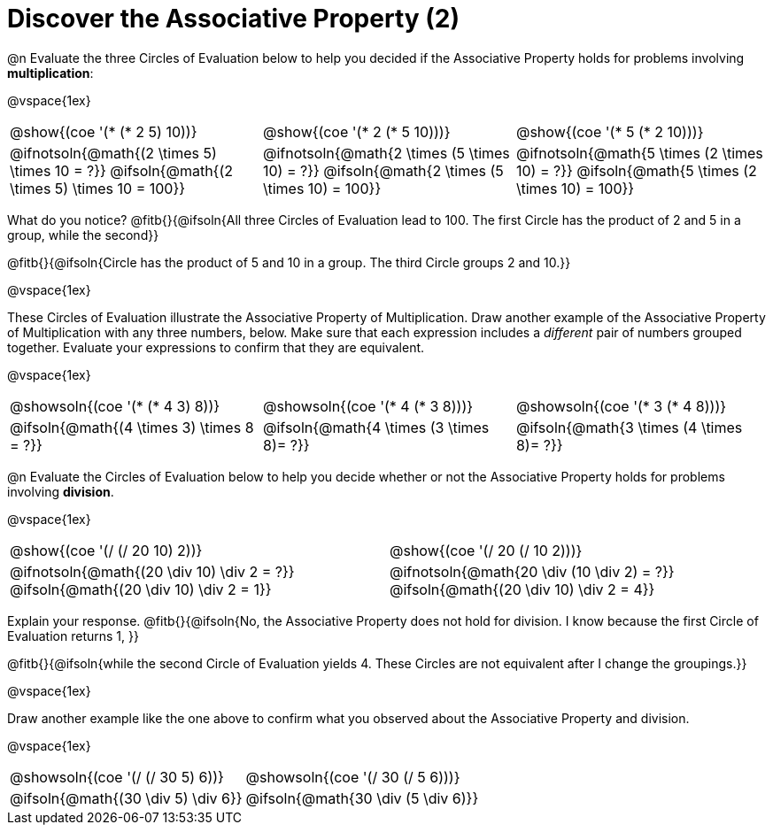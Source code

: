 = Discover the Associative Property (2)

++++
<style>
  table {grid-template-rows: 3fr 1fr !important;}
  div.circleevalsexp .value,
  div.circleevalsexp .studentBlockAnswerFilled { min-width:unset; }
</style>
++++

@n Evaluate the three Circles of Evaluation below to help you decided if the Associative Property holds for problems involving *multiplication*:

@vspace{1ex}

[.FillVerticalSpace, cols="^.^3,^.^3,^.^3"]
|===
| @show{(coe '(* (* 2 5) 10))} | @show{(coe  '(* 2 (* 5 10)))} | @show{(coe  '(* 5 (* 2 10)))}
| @ifnotsoln{@math{(2 \times 5) \times 10 = ?}} @ifsoln{@math{(2 \times 5) \times 10 = 100}} | @ifnotsoln{@math{2 \times (5 \times 10) = ?}} @ifsoln{@math{2 \times (5 \times 10) = 100}} | @ifnotsoln{@math{5 \times (2 \times 10) = ?}} @ifsoln{@math{5 \times (2 \times 10) = 100}}
|===

What do you notice? @fitb{}{@ifsoln{All three Circles of Evaluation lead to 100. The first Circle has the product of 2 and 5 in a group, while the second}}

@fitb{}{@ifsoln{Circle has the product of 5 and 10 in a group. The third Circle groups 2 and 10.}}

@vspace{1ex}

These Circles of Evaluation illustrate the Associative Property of Multiplication. Draw another example of the Associative Property of Multiplication with any three numbers, below. Make sure that each expression includes a _different_ pair of numbers grouped together. Evaluate your expressions to confirm that they are equivalent.

@vspace{1ex}

[.FillVerticalSpace, cols="^.^3,^.^3,^.^3"]
|===
|@showsoln{(coe '(* (* 4 3) 8))}  | @showsoln{(coe  '(* 4 (* 3 8)))} | @showsoln{(coe  '(* 3 (* 4 8)))}
| @ifsoln{@math{(4 \times 3) \times 8 = ?}} | @ifsoln{@math{4 \times (3 \times 8)= ?}} | @ifsoln{@math{3 \times (4 \times 8)= ?}}
|===

@n Evaluate the Circles of Evaluation below to help you decide whether or not the Associative Property holds for problems involving *division*.

@vspace{1ex}

[.FillVerticalSpace, cols="^.^3,^.^3"]
|===
|@show{(coe '(/ (/ 20 10) 2))}  | @show{(coe  '(/ 20 (/ 10 2)))}
| @ifnotsoln{@math{(20 \div 10) \div 2 = ?}} @ifsoln{@math{(20 \div 10) \div 2 = 1}}  | @ifnotsoln{@math{20 \div (10 \div 2) = ?}} @ifsoln{@math{(20 \div 10) \div 2 = 4}}
|===


Explain your response. @fitb{}{@ifsoln{No, the Associative Property does not hold for division. I know because the first Circle of Evaluation returns 1, }}

@fitb{}{@ifsoln{while the second Circle of Evaluation yields 4. These Circles are not equivalent after I change the groupings.}}

@vspace{1ex}

Draw another example like the one above to confirm what you observed about the Associative Property and division.

@vspace{1ex}

[.FillVerticalSpace, cols="^.^3,^.^3"]
|===
|@showsoln{(coe '(/ (/ 30 5) 6))} | @showsoln{(coe  '(/ 30 (/ 5 6)))}
| @ifsoln{@math{(30 \div 5) \div 6}}| @ifsoln{@math{30 \div (5 \div 6)}}
|===
